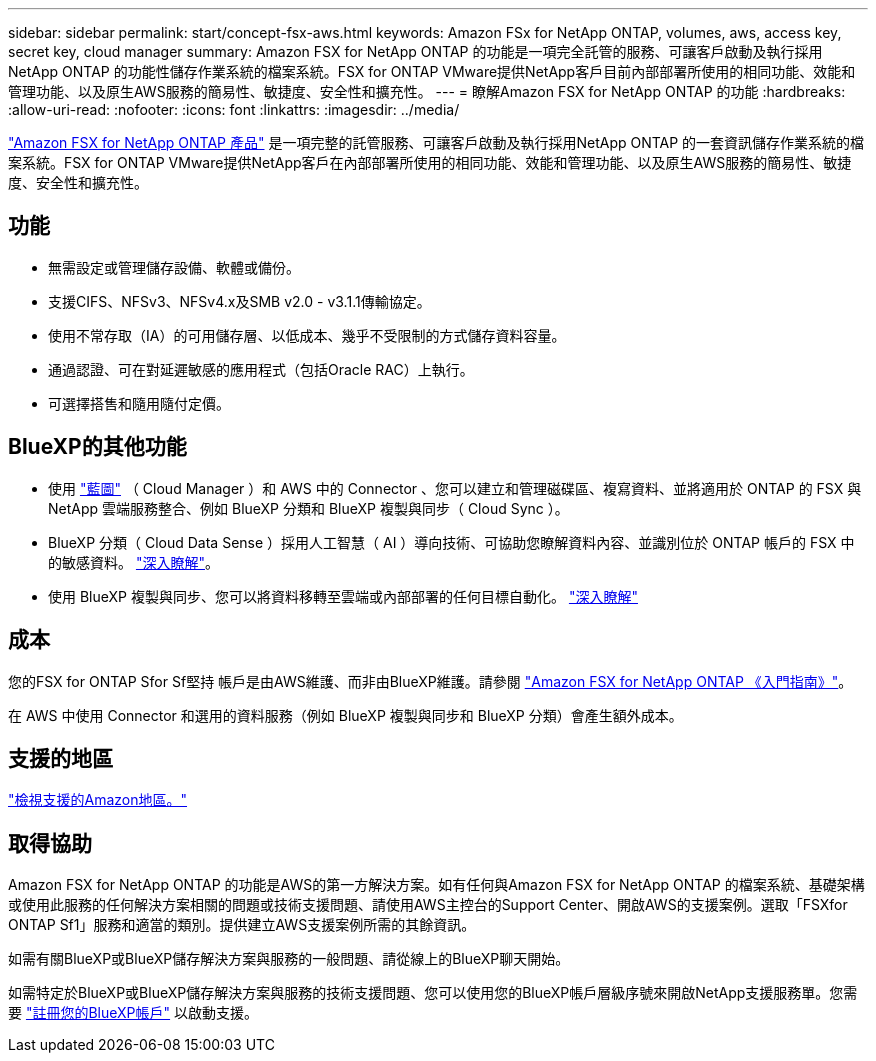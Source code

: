 ---
sidebar: sidebar 
permalink: start/concept-fsx-aws.html 
keywords: Amazon FSx for NetApp ONTAP, volumes, aws, access key, secret key, cloud manager 
summary: Amazon FSX for NetApp ONTAP 的功能是一項完全託管的服務、可讓客戶啟動及執行採用NetApp ONTAP 的功能性儲存作業系統的檔案系統。FSX for ONTAP VMware提供NetApp客戶目前內部部署所使用的相同功能、效能和管理功能、以及原生AWS服務的簡易性、敏捷度、安全性和擴充性。 
---
= 瞭解Amazon FSX for NetApp ONTAP 的功能
:hardbreaks:
:allow-uri-read: 
:nofooter: 
:icons: font
:linkattrs: 
:imagesdir: ../media/


[role="lead"]
link:https://docs.aws.amazon.com/fsx/latest/ONTAPGuide/what-is-fsx-ontap.html["Amazon FSX for NetApp ONTAP 產品"^] 是一項完整的託管服務、可讓客戶啟動及執行採用NetApp ONTAP 的一套資訊儲存作業系統的檔案系統。FSX for ONTAP VMware提供NetApp客戶在內部部署所使用的相同功能、效能和管理功能、以及原生AWS服務的簡易性、敏捷度、安全性和擴充性。



== 功能

* 無需設定或管理儲存設備、軟體或備份。
* 支援CIFS、NFSv3、NFSv4.x及SMB v2.0 - v3.1.1傳輸協定。
* 使用不常存取（IA）的可用儲存層、以低成本、幾乎不受限制的方式儲存資料容量。
* 通過認證、可在對延遲敏感的應用程式（包括Oracle RAC）上執行。
* 可選擇搭售和隨用隨付定價。




== BlueXP的其他功能

* 使用 link:https://docs.netapp.com/us-en/cloud-manager-family/["藍圖"^] （ Cloud Manager ）和 AWS 中的 Connector 、您可以建立和管理磁碟區、複寫資料、並將適用於 ONTAP 的 FSX 與 NetApp 雲端服務整合、例如 BlueXP 分類和 BlueXP 複製與同步（ Cloud Sync ）。
* BlueXP 分類（ Cloud Data Sense ）採用人工智慧（ AI ）導向技術、可協助您瞭解資料內容、並識別位於 ONTAP 帳戶的 FSX 中的敏感資料。 https://docs.netapp.com/us-en/cloud-manager-data-sense/concept-cloud-compliance.html["深入瞭解"^]。
* 使用 BlueXP 複製與同步、您可以將資料移轉至雲端或內部部署的任何目標自動化。 https://docs.netapp.com/us-en/cloud-manager-sync/concept-cloud-sync.html["深入瞭解"^]




== 成本

您的FSX for ONTAP Sfor Sf堅持 帳戶是由AWS維護、而非由BlueXP維護。請參閱 https://docs.aws.amazon.com/fsx/latest/ONTAPGuide/what-is-fsx-ontap.html["Amazon FSX for NetApp ONTAP 《入門指南》"^]。

在 AWS 中使用 Connector 和選用的資料服務（例如 BlueXP 複製與同步和 BlueXP 分類）會產生額外成本。



== 支援的地區

https://aws.amazon.com/about-aws/global-infrastructure/regional-product-services/["檢視支援的Amazon地區。"^]



== 取得協助

Amazon FSX for NetApp ONTAP 的功能是AWS的第一方解決方案。如有任何與Amazon FSX for NetApp ONTAP 的檔案系統、基礎架構或使用此服務的任何解決方案相關的問題或技術支援問題、請使用AWS主控台的Support Center、開啟AWS的支援案例。選取「FSXfor ONTAP Sf1」服務和適當的類別。提供建立AWS支援案例所需的其餘資訊。

如需有關BlueXP或BlueXP儲存解決方案與服務的一般問題、請從線上的BlueXP聊天開始。

如需特定於BlueXP或BlueXP儲存解決方案與服務的技術支援問題、您可以使用您的BlueXP帳戶層級序號來開啟NetApp支援服務單。您需要 link:https://docs.netapp.com/us-en/cloud-manager-fsx-ontap/support/task-support-registration.html["註冊您的BlueXP帳戶"^] 以啟動支援。
